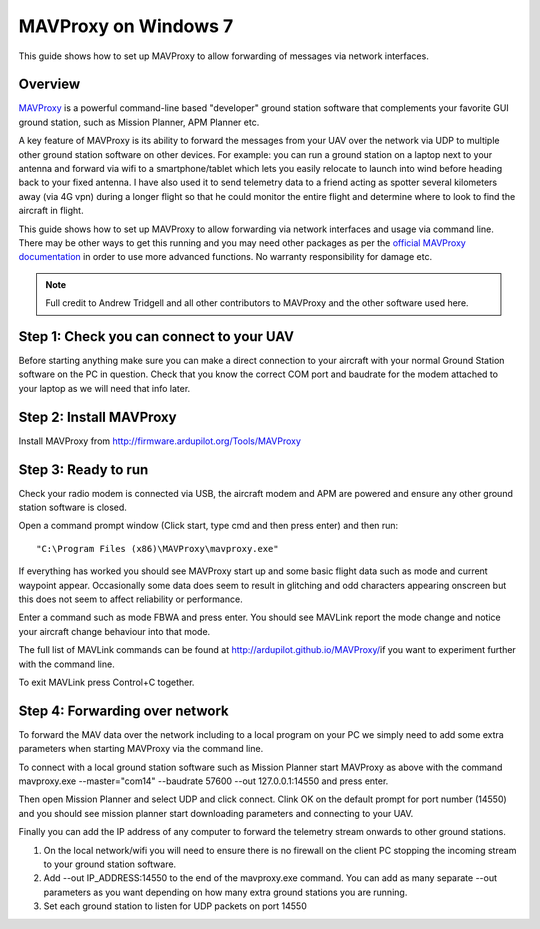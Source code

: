 .. _mavproxy-on-windows-7:

=====================
MAVProxy on Windows 7
=====================

This guide shows how to set up MAVProxy to allow forwarding of messages
via network interfaces.

.. image:: ../images/Mavproxy_usage.jpg
    :target: ../_images/Mavproxy_usage.jpg

Overview
========

`MAVProxy <http://ardupilot.github.io/MAVProxy/>`__ is a powerful
command-line based "developer" ground station software that complements
your favorite GUI ground station, such as Mission Planner, APM Planner
etc.

A key feature of MAVProxy is its ability to forward the messages from
your UAV over the network via UDP to multiple other ground station
software on other devices. For example: you can run a ground station on
a laptop next to your antenna and forward via wifi to a
smartphone/tablet which lets you easily relocate to launch into wind
before heading back to your fixed antenna. I have also used it to send
telemetry data to a friend acting as spotter several kilometers away
(via 4G vpn) during a longer flight so that he could monitor the entire
flight and determine where to look to find the aircraft in flight.

This guide shows how to set up MAVProxy to allow forwarding via network
interfaces and usage via command line. There may be other ways to get
this running and you may need other packages as per the `official MAVProxy documentation <http://ardupilot.github.io/MAVProxy/>`__ in order
to use more advanced functions. No warranty responsibility for damage
etc.

.. note::

   Full credit to Andrew Tridgell and all other contributors to
   MAVProxy and the other software used here.

Step 1: Check you can connect to your UAV
=========================================

Before starting anything make sure you can make a direct connection to
your aircraft with your normal Ground Station software on the PC in
question. Check that you know the correct COM port and baudrate for the
modem attached to your laptop as we will need that info later.

Step 2: Install MAVProxy
========================

Install MAVProxy from http://firmware.ardupilot.org/Tools/MAVProxy

Step 3: Ready to run
====================

Check your radio modem is connected via USB, the aircraft modem and APM
are powered and ensure any other ground station software is closed.

Open a command prompt window (Click start, type cmd and then press
enter) and then run:

::

    "C:\Program Files (x86)\MAVProxy\mavproxy.exe"

If everything has worked you should see MAVProxy start up and some basic
flight data such as mode and current waypoint appear. Occasionally some
data does seem to result in glitching and odd characters appearing
onscreen but this does not seem to affect reliability or performance.

.. image:: ../images/mavproxy_running.png
    :target: ../_images/mavproxy_running.png

Enter a command such as mode FBWA and press enter. You should see
MAVLink report the mode change and notice your aircraft change behaviour
into that mode.

The full list of MAVLink commands can be found at
http://ardupilot.github.io/MAVProxy/\ if you want to experiment further
with the command line.

To exit MAVLink press Control+C together.

Step 4: Forwarding over network
===============================

To forward the MAV data over the network including to a local program on
your PC we simply need to add some extra parameters when starting
MAVProxy via the command line.

To connect with a local ground station software such as Mission Planner
start MAVProxy as above with the command mavproxy.exe --master="com14"
--baudrate 57600 --out 127.0.0.1:14550 and press enter.

Then open Mission Planner and select UDP and click connect. Clink OK on
the default prompt for port number (14550) and you should see mission
planner start downloading parameters and connecting to your UAV.

Finally you can add the IP address of any computer to forward the
telemetry stream onwards to other ground stations.

#. On the local network/wifi you will need to ensure there is no
   firewall on the client PC stopping the incoming stream to your ground
   station software.
#. Add --out IP_ADDRESS:14550 to the end of the mavproxy.exe command.
   You can add as many separate --out parameters as you want depending
   on how many extra ground stations you are running.
#. Set each ground station to listen for UDP packets on port 14550
